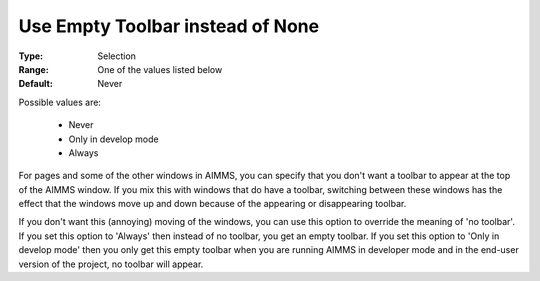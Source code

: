 

.. _option-AIMMS-use_empty_toolbar_instead_of_none:


Use Empty Toolbar instead of None
=================================



:Type:	Selection	
:Range:	One of the values listed below 	
:Default:	Never



Possible values are:



    *	Never
    *	Only in develop mode
    *	Always




For pages and some of the other windows in AIMMS, you can specify that you don't want a toolbar to appear at the top of the AIMMS window. If you mix this with windows that do have a toolbar, switching between these windows has the effect that the windows move up and down because of the appearing or disappearing toolbar.





If you don't want this (annoying) moving of the windows, you can use this option to override the meaning of 'no toolbar'. If you set this option to 'Always' then instead of no toolbar, you get an empty toolbar. If you set this option to 'Only in develop mode' then you only get this empty toolbar when you are running AIMMS in developer mode and in the end-user version of the project, no toolbar will appear. 

